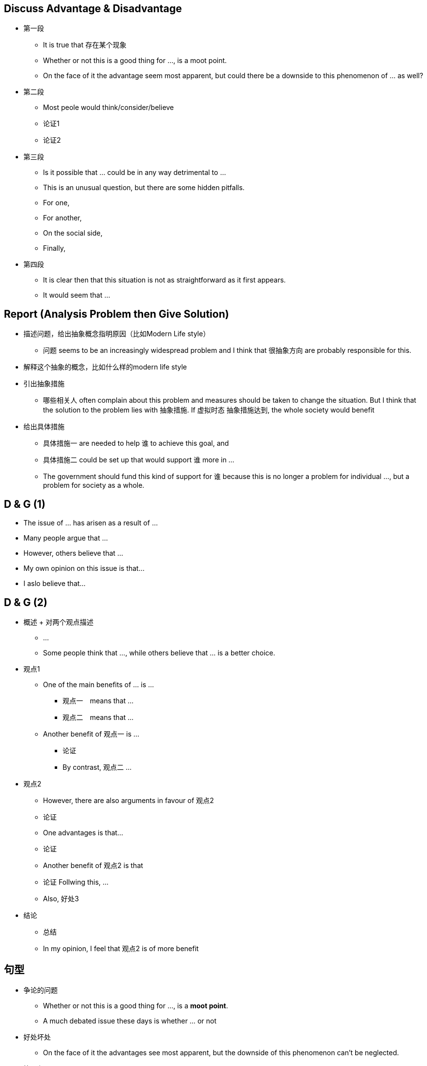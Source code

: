 == Discuss Advantage & Disadvantage

* 第一段
** It is true that 存在某个现象
** Whether or not this is a good thing for ..., is a moot point.
** On the face of it the advantage seem most apparent, but could there be a downside to this phenomenon of ... as well?

* 第二段 
** Most peole would think/consider/believe
** 论证1
** 论证2

* 第三段
** Is it possible that ... could be in any way detrimental to ...
** This is an unusual question, but there are some hidden pitfalls.
** For one,
** For another,
** On the social side,
** Finally,

* 第四段
** It is clear then that this situation is not as straightforward as it first appears.
** It would seem that ...

== Report (Analysis Problem then Give Solution)
* 描述问题，给出抽象概念指明原因（比如Modern Life style）
** 问题 seems to be an 
increasingly widespread problem and I think that 很抽象方向 are probably responsible for this.

* 解释这个抽象的概念，比如什么样的modern life style

* 引出抽象措施
** 哪些相关人 often complain about this problem and measures should be taken to change the situation. But I think that the solution to the problem lies with 抽象措施. If 虚拟时态 抽象措施达到, the whole society would benefit

* 给出具体措施
** 具体措施一 are needed to help 谁 to achieve this goal, and 
** 具体措施二 could be set up that would support 谁 more in ... 
** The government should fund this kind of support for 谁 because this is no longer a problem for individual ..., but a problem for society as a whole.

== D & G (1)
* The issue of ... has arisen as a result of ...

* Many people argue that ...

* However, others believe that ...

* My own opinion on this issue is that...
* I aslo believe that...

== D & G (2)

* 概述 + 对两个观点描述
** ...
** Some people think that ..., while others believe that ... is a better choice.

* 观点1
** One of the main benefits of ... is ...
*** 观点一　means that ...
*** 观点二　means that ...
** Another benefit of 观点一 is ...
*** 论证
*** By contrast, 观点二 ...
* 观点2
** However, there are also arguments in favour of 观点2
** 论证
** One advantages is that...
** 论证
** Another benefit of 观点2 is that
** 论证 Follwing this, ...
** Also, 好处3

* 结论
** 总结
** In my opinion, I feel that 观点2 is of more benefit


== 句型

* 争论的问题

** Whether or not this is a good thing for ..., is a *moot point*.
** A much debated issue these days is whether ... or not

* 好处坏处
** On the face of it the advantages see most apparent, but the downside of this phenomenon can't be neglected.

* 第一段
** Most people would consider ...

** This is an unusuall question, but there are some hidden pitfalls.
** For one, ... 
** For another, 
** On the ... side,
** Finally,

* 下一代
** Children
** offspring

* 玩具
** playthings
** toys


* 能
** be able to 
** can 
** could 
** capable of 
** qualified to
** competent to

* 拥有
** have
** possess
** own
** hold

* 得到
** get
** acquire
** obtain
** gain
** receive
** earn
** win
** learn
** develop
** achieve


* 购买
** buy
** purchase
** get
** acquire
** obtain
